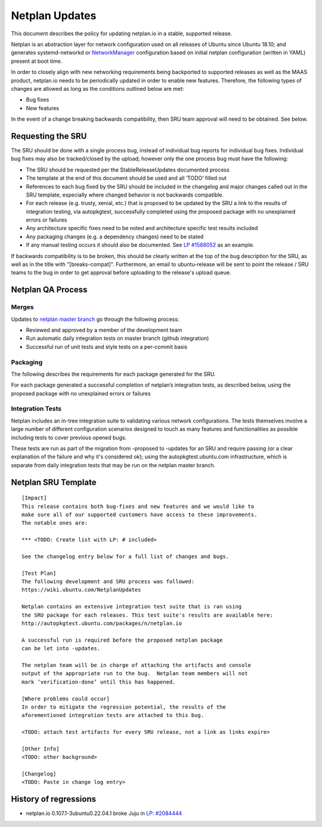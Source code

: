 .. _reference-exception-NetplanUpdates:

Netplan Updates
===============

This document describes the policy for updating netplan.io in a stable,
supported release.

Netplan is an abstraction layer for network configuration used on all
releases of Ubuntu since Ubuntu 18.10; and generates systemd-networkd or
`NetworkManager <https://wiki.ubuntu.com/NetworkManager>`__
configuration based on initial netplan configuration
(written in YAML) present at boot time.

In order to closely align with new networking requirements being
backported to supported releases as well as the MAAS product, netplan.io
needs to be periodically updated in order to enable new features.
Therefore, the following types of changes are allowed as long as the
conditions outlined below are met:

-  Bug fixes
-  New features

In the event of a change breaking backwards compatibility, then SRU team
approval will need to be obtained. See below.

.. _requesting_the_sru:

Requesting the SRU
------------------

The SRU should be done with a single process bug, instead of individual
bug reports for individual bug fixes. Individual bug fixes may also be
tracked/closed by the upload; however only the one process bug must have
the following:

-  The SRU should be requested per the StableReleaseUpdates
   documented process
-  The template at the end of this document should be used and all
   ‘TODO’ filled out
-  References to each bug fixed by the SRU should be included in the
   changelog and major changes called out in the SRU template,
   especially where changed behavior is not backwards compatible.
-  For each release (e.g. trusty, xenial, etc.) that is proposed to
   be updated by the SRU a link to the results of integration
   testing, via autopkgtest, successfully completed using the
   proposed package with no unexplained errors or failures
-  Any architecture specific fixes need to be noted and architecture
   specific test results included
-  Any packaging changes (e.g. a dependency changes) need to be
   stated
-  If any manual testing occurs it should also be documented. See `LP
   #1588052 <https://bugs.launchpad.net/ubuntu/+source/snapd/+bug/1588052>`__
   as an example.

If backwards compatibility is to be broken, this should be clearly
written at the top of the bug description for the SRU, as well as in the
title with "[breaks-compat]". Furthermore, an email to ubuntu-release
will be sent to point the release / SRU teams to the bug in order to get
approval before uploading to the release's upload queue.

.. _qa_process:

Netplan QA Process
------------------

Merges
~~~~~~

Updates to `netplan master
branch <http://github.com/canonical/netplan>`__ go through the following
process:

-  Reviewed and approved by a member of the development team
-  Run automatic daily integration tests on master branch (github
   integration)
-  Successful run of unit tests and style tests on a per-commit basis

Packaging
~~~~~~~~~

The following describes the requirements for each package generated for
the SRU.

For each package generated a successful completion of netplan’s
integration tests, as described below, using the proposed package with
no unexplained errors or failures

.. _integration_tests:

Integration Tests
~~~~~~~~~~~~~~~~~

Netplan includes an in-tree integration suite to validating various
network configurations. The tests themselves involve a large number of
different configuration scenarios designed to touch as many features and
functionalities as possible including tests to cover previous opened
bugs.

These tests are run as part of the migration from -proposed to -updates
for an SRU and require passing (or a clear explanation of the failure
and why it's considered ok); using the autopkgtest.ubuntu.com
infrastructure, which is separate from daily integration tests that may
be run on the netplan master branch.

.. _sru_template:

Netplan SRU Template
--------------------

::

   [Impact]
   This release contains both bug-fixes and new features and we would like to
   make sure all of our supported customers have access to these improvements.
   The notable ones are:

   *** <TODO: Create list with LP: # included>

   See the changelog entry below for a full list of changes and bugs.

   [Test Plan]
   The following development and SRU process was followed:
   https://wiki.ubuntu.com/NetplanUpdates

   Netplan contains an extensive integration test suite that is ran using
   the SRU package for each releases. This test suite's results are available here:
   http://autopkgtest.ubuntu.com/packages/n/netplan.io

   A successful run is required before the proposed netplan package
   can be let into -updates.

   The netplan team will be in charge of attaching the artifacts and console
   output of the appropriate run to the bug.  Netplan team members will not
   mark ‘verification-done’ until this has happened.

   [Where problems could occur]
   In order to mitigate the regression potential, the results of the
   aforementioned integration tests are attached to this bug.

   <TODO: attach test artifacts for every SRU release, not a link as links expire>

   [Other Info]
   <TODO: other background>

   [Changelog]
   <TODO: Paste in change log entry>

.. _history_of_regressions:

History of regressions
----------------------

-  netplan.io 0.107.1-3ubuntu0.22.04.1 broke Juju in `LP:
   #2084444 <https://bugs.launchpad.net/netplan/+bug/2084444>`__
